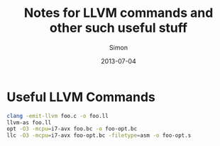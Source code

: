 #+TITLE: Notes for LLVM commands and other such useful stuff
#+AUTHOR: Simon
#+DATE: 2013-07-04

* Useful LLVM Commands

#+NAME: Example LLVM Commands
#+BEGIN_SRC bash
clang -emit-llvm foo.c -o foo.ll
llvm-as foo.ll
opt -O3 -mcpu=i7-avx foo.bc -o foo-opt.bc
llc -O3 -mcpu=i7-avx foo-opt.bc -filetype=asm -o foo-opt.s
#+END_SRC

